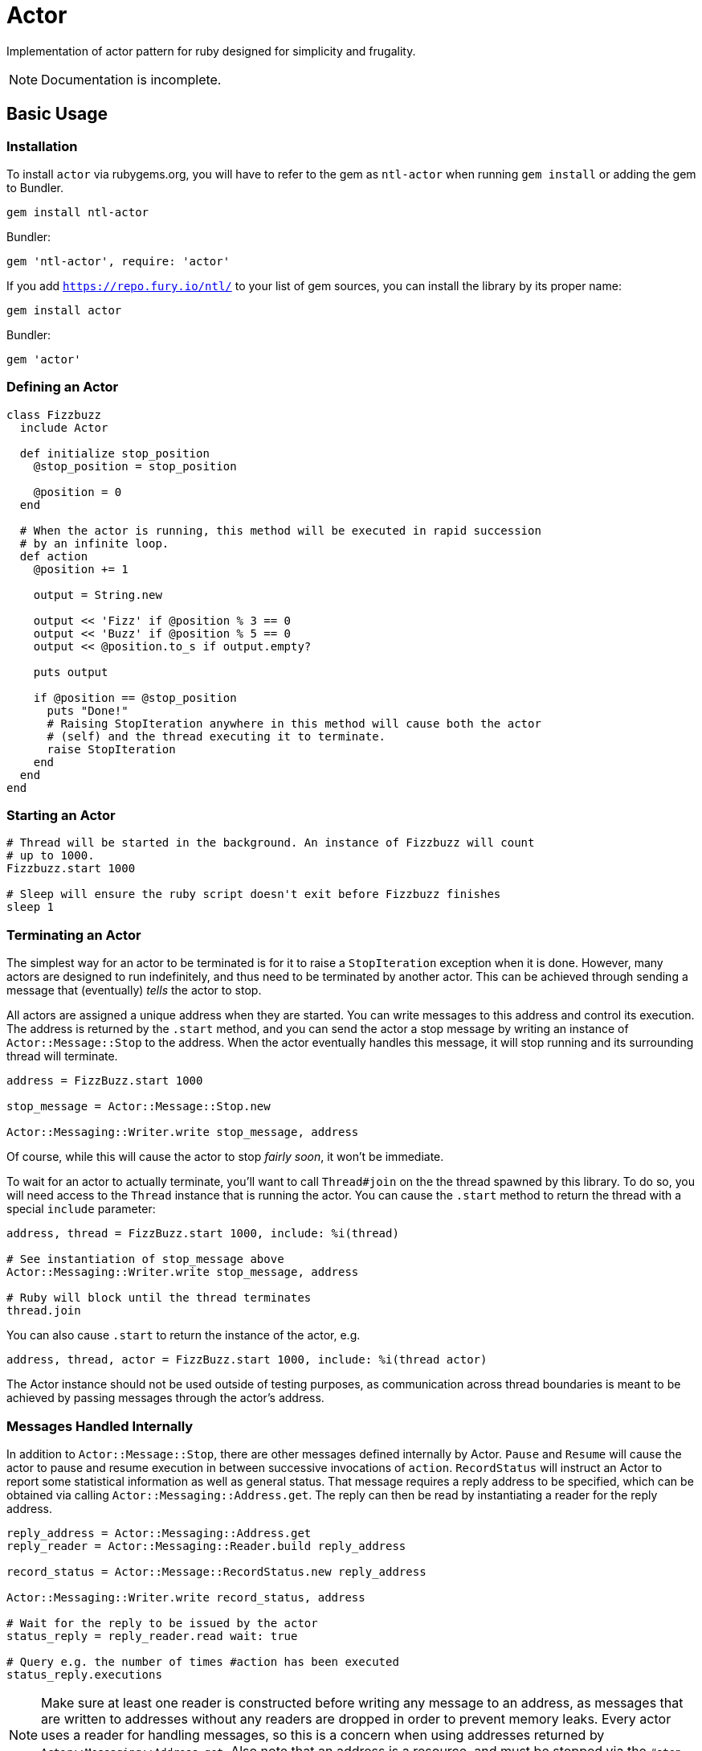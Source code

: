 Actor
=====

Implementation of actor pattern for ruby designed for simplicity and frugality.

NOTE: Documentation is incomplete.

== Basic Usage

=== Installation

To install +actor+ via rubygems.org, you will have to refer to the gem as +ntl-actor+ when running +gem install+ or adding the gem to Bundler.

[source,sh]
----
gem install ntl-actor
----

Bundler:

[source,ruby]
----
gem 'ntl-actor', require: 'actor'
----

If you add +https://repo.fury.io/ntl/+ to your list of gem sources, you can install the library by its proper name:

[source,sh]
----
gem install actor
----

Bundler:

[source,ruby]
----
gem 'actor'
----

=== Defining an Actor

[source,ruby]
----
class Fizzbuzz
  include Actor

  def initialize stop_position
    @stop_position = stop_position

    @position = 0
  end

  # When the actor is running, this method will be executed in rapid succession
  # by an infinite loop.
  def action
    @position += 1

    output = String.new

    output << 'Fizz' if @position % 3 == 0
    output << 'Buzz' if @position % 5 == 0
    output << @position.to_s if output.empty?

    puts output

    if @position == @stop_position
      puts "Done!"
      # Raising StopIteration anywhere in this method will cause both the actor
      # (self) and the thread executing it to terminate.
      raise StopIteration 
    end
  end
end
----

=== Starting an Actor

[source,ruby]
----
# Thread will be started in the background. An instance of Fizzbuzz will count
# up to 1000.
Fizzbuzz.start 1000

# Sleep will ensure the ruby script doesn't exit before Fizzbuzz finishes
sleep 1
----

=== Terminating an Actor

The simplest way for an actor to be terminated is for it to raise a +StopIteration+ exception when it is done. However, many actors are designed to run indefinitely, and thus need to be terminated by another actor. This can be achieved through sending a message that (eventually) _tells_ the actor to stop.

All actors are assigned a unique address when they are started. You can write messages to this address and control its execution. The address is returned by the +.start+ method, and you can send the actor a stop message by writing an instance of +Actor::Message::Stop+ to the address. When the actor eventually handles this message, it will stop running and its surrounding thread will terminate.

[source,ruby]
----
address = FizzBuzz.start 1000

stop_message = Actor::Message::Stop.new

Actor::Messaging::Writer.write stop_message, address
----

Of course, while this will cause the actor to stop _fairly soon_, it won't be immediate.

To wait for an actor to actually terminate, you'll want to call +Thread#join+ on the the thread spawned by this library. To do so, you will need access to the +Thread+ instance that is running the actor. You can cause the +.start+ method to return the thread with a special +include+ parameter:

[source,ruby]
----
address, thread = FizzBuzz.start 1000, include: %i(thread)

# See instantiation of stop_message above
Actor::Messaging::Writer.write stop_message, address

# Ruby will block until the thread terminates
thread.join
----

You can also cause +.start+ to return the instance of the actor, e.g.

[source,ruby]
----
address, thread, actor = FizzBuzz.start 1000, include: %i(thread actor)
----

The Actor instance should not be used outside of testing purposes, as communication across thread boundaries is meant to be achieved by passing messages through the actor's address.

=== Messages Handled Internally

In addition to +Actor::Message::Stop+, there are other messages defined internally by Actor. +Pause+ and +Resume+ will cause the actor to pause and resume execution in between successive invocations of +action+. +RecordStatus+ will instruct an Actor to report some statistical information as well as general status. That message requires a reply address to be specified, which can be obtained via calling +Actor::Messaging::Address.get+. The reply can then be read by instantiating a reader for the reply address.

[source,ruby]
----
reply_address = Actor::Messaging::Address.get
reply_reader = Actor::Messaging::Reader.build reply_address

record_status = Actor::Message::RecordStatus.new reply_address

Actor::Messaging::Writer.write record_status, address

# Wait for the reply to be issued by the actor
status_reply = reply_reader.read wait: true

# Query e.g. the number of times #action has been executed
status_reply.executions
----

NOTE: Make sure at least one reader is constructed before writing any message to an address, as messages that are written to addresses without any readers are dropped in order to prevent memory leaks. Every actor uses a reader for handling messages, so this is a concern when using addresses returned by +Actor::Messaging::Address.get+. Also note that an address is a resource, and must be stopped via the +#stop+ method when it is no longer needed.

=== Handling Custom Messages

You can send _any_ ruby object to the actor with +Actor::Messaging::Writer+; though mutable objects aren't recommended, as messages will be read by other threads. Those messages can be handled by implementing +handle+ on the Actor class.

[source,ruby]
----
class SomeActor
  include Actor

  # ...

  def handle message
    case message
    when SomeMessage then do_something
    when OtherMessage then do_something_else
    end
  end
end

# Start an actor and send a custom message to it
address = Actor.start

Actor::Messaging::Writer.write SomeMessage.new, address
----

System messages can additionally be handled via the +handle+ method, and they will not interfere with the normal internal handling of such messages.

=== Errors

When an actor raises an error, its thread immediately stops, but the rest of the ruby program remains unaffected. If you call +#join+ on the thread object returned by +.start+, the error will be re-raised. It is recommended to keep track of actors by starting them from within a +ThreadGroup+ and periodically joining each of the actor threads. The actor will not restart itself or deliver an exception notification. It should go without saying that errors are undesirable and Actor makes no effort to make them easier to work with. "_Don't_ let it crash" is the idea.

=== License

Actor is licensed under the link:doc/MIT-License.txt[MIT license]

Copyright © Nathan Ladd
